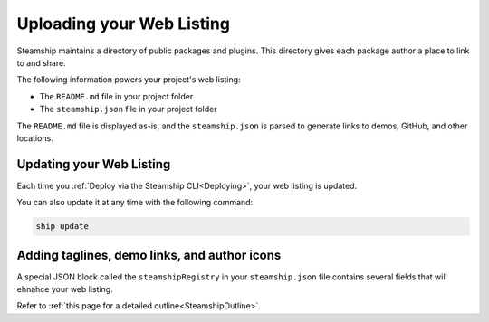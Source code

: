 .. _UploadingWebListing:

Uploading your Web Listing
--------------------------

Steamship maintains a directory of public packages and plugins.
This directory gives each package author a place to link to and share.

The following information powers your project's web listing:

- The ``README.md`` file in your project folder
- The ``steamship.json`` file in your project folder

The ``README.md`` file is displayed as-is, and the ``steamship.json`` is parsed to generate links to demos, GitHub, and other locations.

Updating your Web Listing
~~~~~~~~~~~~~~~~~~~~~~~~~

Each time you  :ref:`Deploy via the Steamship CLI<Deploying>`, your web listing is updated.

You can also update it at any time with the following command:

.. code-block:: bash

   ship update

Adding taglines, demo links, and author icons
~~~~~~~~~~~~~~~~~~~~~~~~~~~~~~~~~~~~~~~~~~~~~

A special JSON block called the ``steamshipRegistry`` in your ``steamship.json`` file contains several fields that will ehnahce your web listing.

Refer to :ref:`this page for a detailed outline<SteamshipOutline>`.

